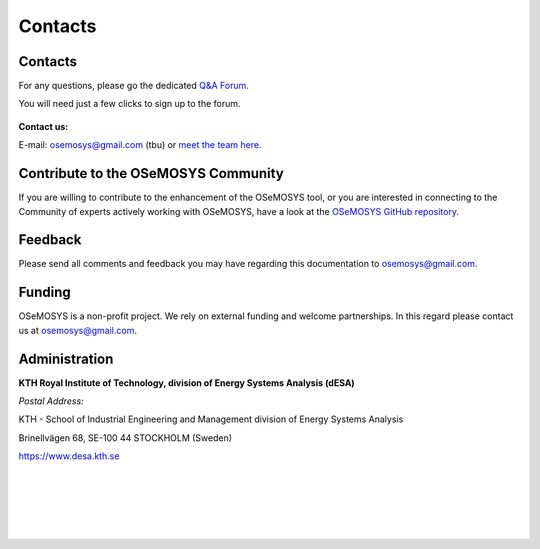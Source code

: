 =================================
Contacts
=================================
Contacts
+++++++++++++++++
For any questions, please  go the dedicated `Q&A Forum <https://groups.google.com/forum/#!forum/osemosys>`_.

You will need just a few clicks to sign up to the forum.

.. figure::  documents/img/googleforum.png
   :align:   center
   
   
**Contact us:**

E-mail: osemosys@gmail.com (tbu) or `meet the team here <https://www.kth.se/en/itm/inst/energiteknik/forskning/desa/personnel>`_.

Contribute to the OSeMOSYS Community
++++++++++++++++++++++++++++++++++++++++++++
If you are willing to contribute to the enhancement of the OSeMOSYS tool, or you are interested in connecting to the Community of experts actively working with OSeMOSYS, have a look at the `OSeMOSYS GitHub repository <https://github.com/OSeMOSYS/OSeMOSYS>`_. 

.. figure::  documents/img/GitHubRepo.png
   :align:   center

Feedback
+++++++++++++++
Please send all comments and feedback you may have regarding this documentation to osemosys@gmail.com.

Funding
++++++++++++++++++++
OSeMOSYS is a non-profit project. We rely on external funding and welcome partnerships. In this regard please contact us at osemosys@gmail.com.

Administration
+++++++++++++++++++++++++++
**KTH Royal Institute of Technology, division of Energy Systems Analysis (dESA)**


*Postal Address:*

KTH - School of Industrial Engineering and Management
division of Energy Systems Analysis

Brinellvägen 68, SE-100 44 STOCKHOLM (Sweden)

https://www.desa.kth.se




.. figure::  documents/img/KTH.png
   :align:   left
|
|
|
|
|

